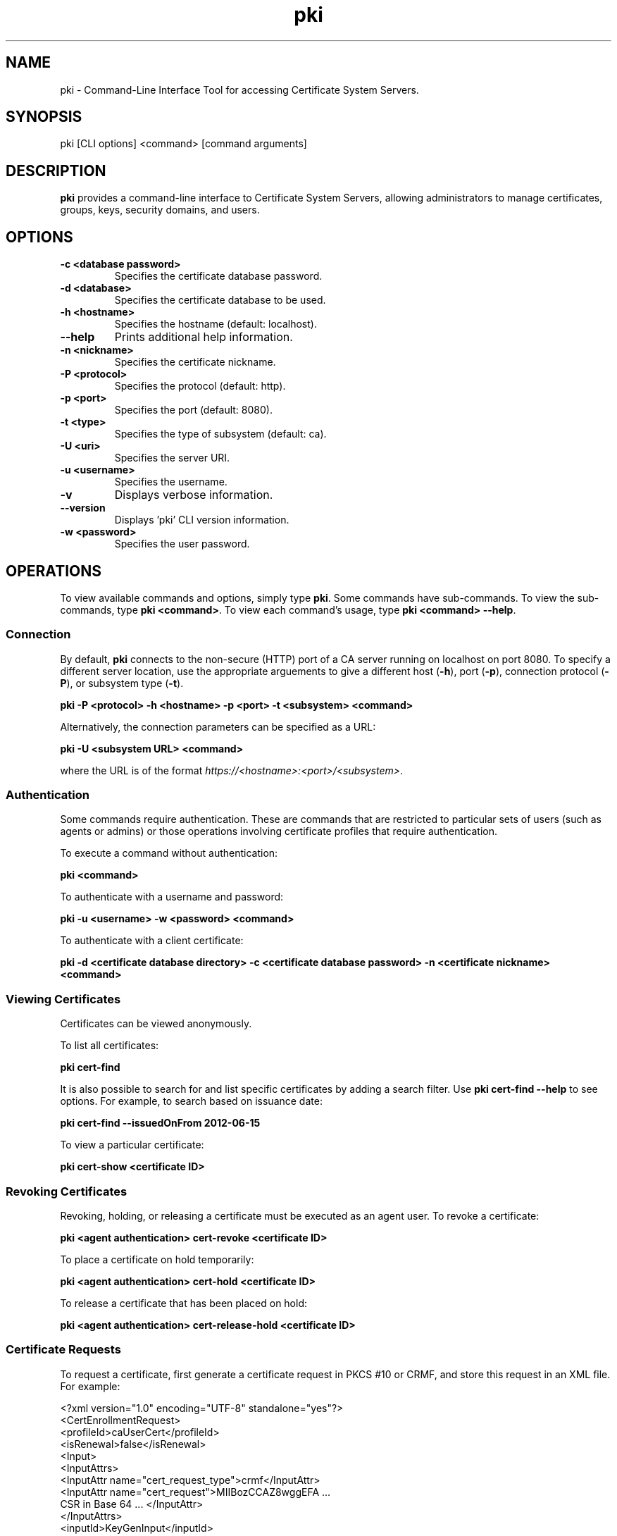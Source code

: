 .\" First parameter, NAME, should be all caps
.\" Second parameter, SECTION, should be 1-8, maybe w/ subsection
.\" other parameters are allowed: see man(7), man(1)
.TH pki 1 "December 13, 2012" "version 1.0" "PKI Command-Line Interface (CLI) Tools" Ade Lee
.\" Please adjust this date whenever revising the man page.
.\"
.\" Some roff macros, for reference:
.\" .nh        disable hyphenation
.\" .hy        enable hyphenation
.\" .ad l      left justify
.\" .ad b      justify to both left and right margins
.\" .nf        disable filling
.\" .fi        enable filling
.\" .br        insert line break
.\" .sp <n>    insert n+1 empty lines
.\" for man page specific macros, see man(7)
.SH NAME
pki \- Command-Line Interface Tool for accessing Certificate System Servers.

.SH SYNOPSIS
pki [CLI options] <command> [command arguments]

.SH DESCRIPTION
.PP
\fBpki\fR provides a command-line interface to Certificate System Servers, allowing administrators to manage certificates, groups, keys, security domains, and users.
  
.SH OPTIONS
.TP
.B -c <database password>
Specifies the certificate database password.
.TP
.B -d <database>
Specifies the certificate database to be used.
.TP
.B -h <hostname>
Specifies the hostname (default: localhost).
.TP
.B --help
Prints additional help information.
.TP
.B -n <nickname>
Specifies the certificate nickname.
.TP
.B -P <protocol>
Specifies the protocol (default: http).
.TP
.B -p <port>
Specifies the port (default: 8080).
.TP
.B -t <type>
Specifies the type of subsystem (default: ca).
.TP
.B -U <uri>
Specifies the server URI.
.TP
.B -u <username>
Specifies the username.
.TP
.B -v
Displays verbose information.
.TP
.B --version
Displays 'pki' CLI version information.
.TP
.B -w <password>
Specifies the user password.

.SH OPERATIONS
To view available commands and options, simply type \fBpki\fP.  Some commands have sub-commands. To view the sub-commands, type \fBpki <command>\fP.  To view each command's usage, type \fB pki <command> --help\fP.

.SS Connection
By default, \fBpki\fP connects to the non-secure (HTTP) port of a CA server running on localhost on port 8080.  To specify a different server location, use the appropriate arguements to give a different host (\fB-h\fP), port (\fB-p\fP), connection protocol  (\fB-P\fP), or subsystem type (\fB-t\fP).

.B pki -P <protocol> -h <hostname> -p <port> -t <subsystem> <command>

Alternatively, the connection parameters can be specified as a URL:

.B pki -U <subsystem URL> <command>

where the URL is of the format \fIhttps://<hostname>:<port>/<subsystem>\fP.

.SS Authentication
Some commands require authentication.  These are commands that are restricted to particular sets of users (such as agents or admins) or those operations involving certificate profiles that require authentication.

To execute a command without authentication:

.B pki <command>

To authenticate with a username and password:

.B pki -u <username> -w <password> <command>

To authenticate with a client certificate:

.B pki -d <certificate database directory> -c <certificate database password> -n "<certificate nickname>" <command>
    
.SS Viewing Certificates
Certificates can be viewed anonymously.

To list all certificates:

.B pki cert-find

It is also possible to search for and list specific certificates by adding a search filter.  Use \fBpki cert-find --help\fP to see options.  For example, to search based on issuance date:

.B pki cert-find --issuedOnFrom 2012-06-15

To view a particular certificate:

.B pki cert-show <certificate ID>

.SS Revoking Certificates
Revoking, holding, or releasing a certificate must be executed as an agent user.
To revoke a certificate:

.B pki <agent authentication> cert-revoke <certificate ID>

To place a certificate on hold temporarily:

.B pki <agent authentication> cert-hold <certificate ID>

To release a certificate that has been placed on hold:

.B pki <agent authentication> cert-release-hold <certificate ID>

.SS Certificate Requests
To request a certificate, first generate a certificate request in PKCS #10 or CRMF, and store this request in an XML file. For example:

<?xml version="1.0" encoding="UTF-8" standalone="yes"?>
.br
<CertEnrollmentRequest>
    <profileId>caUserCert</profileId>
    <isRenewal>false</isRenewal>
    <Input>
        <InputAttrs>
            <InputAttr name="cert_request_type">crmf</InputAttr>
            <InputAttr name="cert_request">MIIBozCCAZ8wggEFA ...
                CSR in Base 64 ... </InputAttr>
        </InputAttrs>
        <inputId>KeyGenInput</inputId>
    </Input>
    <Input>
        <InputAttrs>
            <InputAttr name="sn_uid">testuser</InputAttr>
            <InputAttr name="sn_e">testuser@example.com</InputAttr>
            <InputAttr name="sn_c">US</InputAttr>
            <InputAttr name="sn_ou">Engineering</InputAttr>
            <InputAttr name="sn_cn">Test User</InputAttr>
            <InputAttr name="sn_o">Example</InputAttr>
        </InputAttrs>
        <inputId>SubjectNameInput</inputId>
    </Input>
    <Input>
        <InputAttrs>
            <InputAttr name="requestor_name">admin</InputAttr>
            <InputAttr name="requestor_email">admin@example.com
            </InputAttr>
            <InputAttr name="requestor_phone">123-456-7890</InputAttr>
        </InputAttrs>
        <inputId>SubmitterInfoInput</inputId>
    </Input>
.br
</CertEnrollmentRequest>

Then submit the request for review.  This can be done without authentication.

.B pki cert-request-submit <request file>

Then, an agent needs to review the request by running the following command:

.B pki <agent authentication> cert-request-review <request ID> --output <request review file>

The request, as well as the defaults and constraints of the enrollment profile, will be stored in the output file.  The agent can examine the file and override any values if necessary.  To process the request, enter the appropriate action when prompted:

.B Action (approve/reject/cancel/update/validate/assign/unassign):

Alternatively, the agent can process the request in a single step with the following command:

.B pki <agent authentication> cert-request-review <request ID> --action <action>

.SS Group Management Commands
All group commands must be executed as an administrator. Some representative commands are shown below.  Type \fBpki group\fP to get a list of additional commands.

To list groups, use \fBpki group-find\fP.  It is possible to select the page size to limit the number of entries returned.  To list all groups:

.B pki <admin authentication> group-find

To view a particular group:

.B pki <admin authentication> group-show <group ID>

To add a group:

.B pki <admin authentication> group-add <group ID> --description "description"

To delete a group:

.B pki <admin authentication> group-del <group ID>

To add a user to a group:

.B pki <admin authentication> group-member-add <group ID> <Member ID>

To delete a user from a group:

.B pki <admin authentication> group-member-del <group ID> <Member ID>

.\".SS Key Management Commands
.\"\fBpki\fP can be used with a KRA to find specific keys and key requests.  This will be documented in more detail at a later time.

.SS Security Domain Commands
\fBpki\fP can be used to access certain information from the security domain.

To get an installation token (used when installing a new subsystem within a security domain):

\fBpki <security domain admin authentication> securitydomain-get-install-token --hostname <hostname> --subsystem <subsystem>\fP

To show the contents of the security domain:

\fBpki <security domain admin authentication> securitydomain-show\fP

.SS User Management Commands
All user commands must be executed as an administrator. Some representative commands are shown below.  Type \fBpki user\fP to get a list of additional commands.

To list users, use \fBpki user-find\fP.  It is possible to select the page size to limit the size of the results.  To list all users:

.B pki <admin authentication> user-find

To view a particular user:

.B pki <admin authentication> user-show <user ID>

To add a user:

.B pki <admin authentication> user-add <user ID> --fullName "<full name>"

To delete a user:

.B pki <admin authentication> user-del <user ID>

.SH FILES
.I /usr/bin/pki

.SH AUTHORS
Ade Lee <alee@redhat.com>, Endi Dewata <edewata@redhat.com>, and Matthew Harmsen <mharmsen@redhat.com>.  \fBpki\fP was written by the Dogtag project.

.SH COPYRIGHT
Copyright (c) 2012 Red Hat, Inc. This is licensed under the GNU General Public License, version 2 (GPLv2). A copy of this license is available at http://www.gnu.org/licenses/old-licenses/gpl-2.0.txt.
